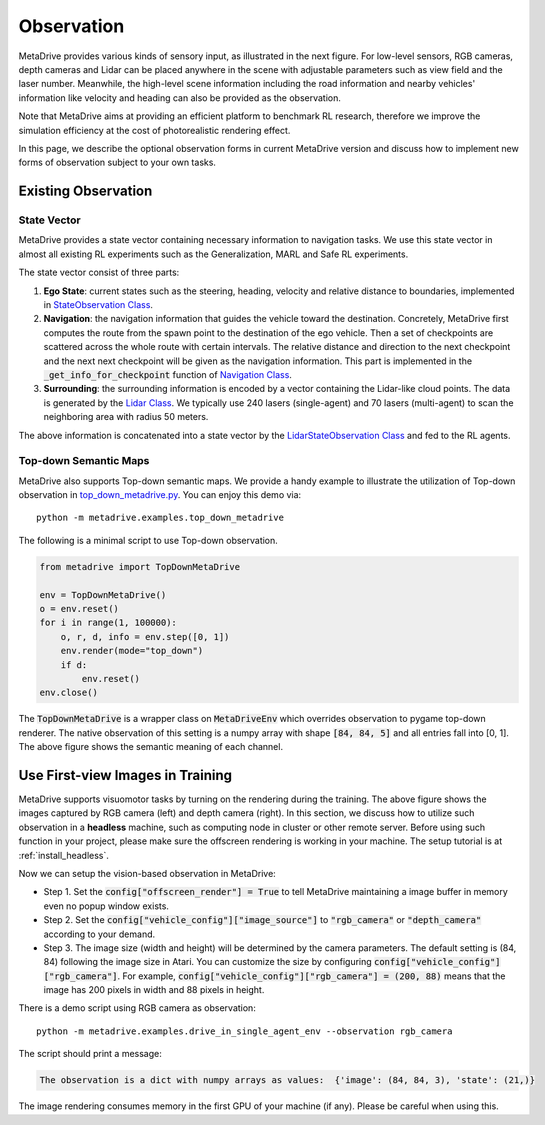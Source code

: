 ########################
Observation
########################

.. image:: figs/observation_demo.png
   :width: 260
   :align: right

MetaDrive provides various kinds of sensory input, as illustrated in the next figure.
For low-level sensors, RGB cameras, depth cameras and Lidar can be placed anywhere in the scene with adjustable
parameters such as view field and the laser number.
Meanwhile, the high-level scene information including the road information and nearby vehicles' information
like velocity and heading can also be provided as the observation.


Note that MetaDrive aims at providing an efficient platform to benchmark RL research,
therefore we improve the simulation efficiency at the cost of photorealistic rendering effect.


In this page, we describe the optional observation forms in current MetaDrive version and discuss how to
implement new forms of observation subject to your own tasks.


Existing Observation
######################



State Vector
********************

MetaDrive provides a state vector containing necessary information to navigation tasks.
We use this state vector in almost all existing RL experiments such as the Generalization, MARL and Safe RL experiments.

The state vector consist of three parts:

1. **Ego State**: current states such as the steering, heading, velocity and relative distance to boundaries, implemented in `StateObservation Class <https://github.com/decisionforce/metadrive/blob/main/metadrive/obs/state_obs.py#L9>`_.
2. **Navigation**: the navigation information that guides the vehicle toward the destination. Concretely, MetaDrive first computes the route from the spawn point to the destination of the ego vehicle. Then a set of checkpoints are scattered across the whole route with certain intervals. The relative distance and direction to the next checkpoint and the next next checkpoint will be given as the navigation information. This part is implemented in the :code:`_get_info_for_checkpoint` function of `Navigation Class <https://github.com/decisionforce/metadrive/blob/main/metadrive/component/vehicle_module/navigation.py>`_.
3. **Surrounding**: the surrounding information is encoded by a vector containing the Lidar-like cloud points. The data is generated by the `Lidar Class <https://github.com/decisionforce/metadrive/blob/main/metadrive/component/vehicle_module/lidar.py#L16>`_. We typically use 240 lasers (single-agent) and 70 lasers (multi-agent) to scan the neighboring area with radius 50 meters.

The above information is concatenated into a state vector by the `LidarStateObservation Class <https://github.com/decisionforce/metadrive/blob/main/metadrive/envs/observation_type.py>`_ and fed to the RL agents.


.. _use_pygame_rendering:

Top-down Semantic Maps
********************************


.. image:: figs/top_down_obs.png
   :width: 600
   :align: center


MetaDrive also supports Top-down semantic maps. We provide a handy example to illustrate the utilization of Top-down observation in `top_down_metadrive.py <https://github.com/decisionforce/metadrive/blob/main/metadrive/examples/top_down_metadrive.py>`_.
You can enjoy this demo via::

    python -m metadrive.examples.top_down_metadrive


The following is a minimal script to use Top-down observation.

.. code-block:: python

    from metadrive import TopDownMetaDrive

    env = TopDownMetaDrive()
    o = env.reset()
    for i in range(1, 100000):
        o, r, d, info = env.step([0, 1])
        env.render(mode="top_down")
        if d:
            env.reset()
    env.close()

The :code:`TopDownMetaDrive` is a wrapper class on :code:`MetaDriveEnv` which overrides observation to pygame top-down renderer.
The native observation of this setting is a numpy array with shape :code:`[84, 84, 5]` and all entries fall into [0, 1].
The above figure shows the semantic meaning of each channel.



.. _use_native_rendering:

Use First-view Images in Training
##################################


.. image:: figs/rgb_obs.png
   :width: 350
   :align: center

.. image:: figs/depth_obs.jpg
   :width: 350
   :align: center


MetaDrive supports visuomotor tasks by turning on the rendering during the training.
The above figure shows the images captured by RGB camera (left) and depth camera (right).
In this section, we discuss how to utilize such observation in a **headless** machine, such as computing node in cluster
or other remote server.
Before using such function in your project, please make sure the offscreen rendering is working in your
machine. The setup tutorial is at :ref:`install_headless`.

Now we can setup the vision-based observation in MetaDrive:

* Step 1. Set the :code:`config["offscreen_render"] = True` to tell MetaDrive maintaining a image buffer in memory even no popup window exists.
* Step 2. Set the :code:`config["vehicle_config"]["image_source"]` to :code:`"rgb_camera"` or :code:`"depth_camera"` according to your demand.
* Step 3. The image size (width and height) will be determined by the camera parameters. The default setting is (84, 84) following the image size in Atari. You can customize the size by configuring :code:`config["vehicle_config"]["rgb_camera"]`. For example, :code:`config["vehicle_config"]["rgb_camera"] = (200, 88)` means that the image has 200 pixels in width and 88 pixels in height.

There is a demo script using RGB camera as observation::

    python -m metadrive.examples.drive_in_single_agent_env --observation rgb_camera

The script should print a message:

.. code-block:: text

    The observation is a dict with numpy arrays as values:  {'image': (84, 84, 3), 'state': (21,)}

The image rendering consumes memory in the first GPU of your machine (if any). Please be careful when using this.

